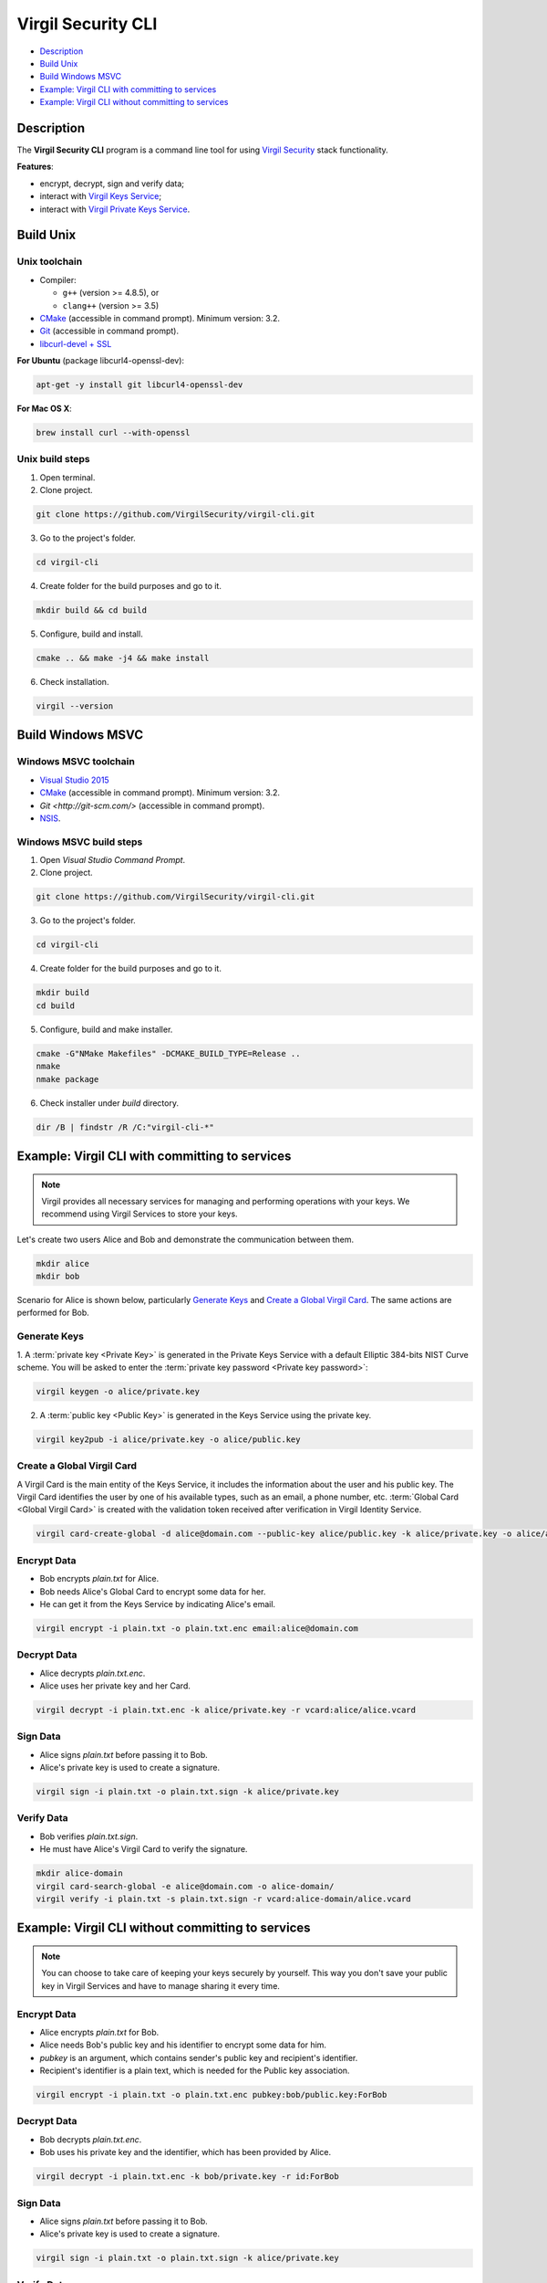 #########
Virgil Security CLI
#########

- `Description`_
- `Build Unix`_
- `Build Windows MSVC`_
- `Example: Virgil CLI with committing to services`_
- `Example: Virgil CLI without committing to services`_

============
Description
============

The **Virgil Security CLI** program is a command line tool for using `Virgil Security <https://virgilsecurity.com/>`_ stack functionality.

**Features**:

-   encrypt, decrypt, sign and verify data;
-   interact with `Virgil Keys Service <http://virgil.readthedocs.io/en/latest/keys-service.html>`_;
-   interact with `Virgil Private Keys Service <http://virgil.readthedocs.io/en/latest/private-keys-service.html>`_.

============
Build Unix
============

Unix toolchain
-----------------

* Compiler:

  - ``g++`` (version >= 4.8.5), or
  - ``clang++`` (version >= 3.5)

*   `CMake <http://www.cmake.org/>`_ (accessible in command prompt). Minimum version: 3.2.
*   `Git <http://git-scm.com/>`_ (accessible in command prompt).
*   `libcurl-devel + SSL <https://curl.haxx.se/download.html>`_

**For Ubuntu** (package libcurl4-openssl-dev):

.. code:: 

  apt-get -y install git libcurl4-openssl-dev

**For Mac OS X**:

.. code:: 

  brew install curl --with-openssl

Unix build steps
--------------------

1.   Open terminal.

2.   Clone project.

.. code:: 

  git clone https://github.com/VirgilSecurity/virgil-cli.git

3.   Go to the project's folder.

.. code:: 

  cd virgil-cli

4.   Create folder for the build purposes and go to it.

.. code:: 

  mkdir build && cd build

5.   Configure, build and install.

.. code:: 

  cmake .. && make -j4 && make install

6.   Check installation.

.. code::

  virgil --version

============
Build Windows MSVC
============

Windows MSVC toolchain
--------------------

*   `Visual Studio 2015 <https://www.visualstudio.com/>`_
*   `CMake <http://www.cmake.org/>`_ (accessible in command prompt). Minimum version: 3.2.
*   `Git <http://git-scm.com/>` (accessible in command prompt).
*   `NSIS <http://nsis.sourceforge.net/>`_.

Windows MSVC build steps
--------------------

1.   Open `Visual Studio Command Prompt`.

2.   Clone project.

.. code:: 

  git clone https://github.com/VirgilSecurity/virgil-cli.git

3.   Go to the project's folder.

.. code:: 

  cd virgil-cli

4.   Create folder for the build purposes and go to it.

.. code:: 

  mkdir build
  cd build

5.   Configure, build and make installer.

.. code:: 
  
  cmake -G"NMake Makefiles" -DCMAKE_BUILD_TYPE=Release ..
  nmake
  nmake package

6.   Check installer under `build` directory.

.. code:: 

  dir /B | findstr /R /C:"virgil-cli-*"

============
Example: Virgil CLI with committing to services
============

.. note:: Virgil provides all necessary services for managing and performing operations with your keys. We recommend using Virgil Services to store your keys.

Let's create two users Alice and Bob and demonstrate the communication between them.

.. code:: 

  mkdir alice
  mkdir bob

Scenario for Alice is shown below, particularly `Generate Keys`_ and `Create a Global Virgil Card`_.
The same actions are performed for Bob.

Generate Keys
--------------------

1.  A :term:`private key <Private Key>` is generated in the Private Keys Service with a default Elliptic 384-bits NIST Curve scheme.
You will be asked to enter the :term:`private key password <Private key password>`:

.. code:: 

  virgil keygen -o alice/private.key

2.  A :term:`public key <Public Key>` is generated in the Keys Service using the private key.

.. code:: 

  virgil key2pub -i alice/private.key -o alice/public.key

Create a Global Virgil Card
--------------------

A Virgil Card is the main entity of the Keys Service, it includes the information about the user and his public key. The Virgil Card identifies the user by one of his available types, such as an email, a phone number, etc.
:term:`Global Card <Global Virgil Card>` is created with the validation token received after verification in Virgil Identity Service.

.. code:: 

  virgil card-create-global -d alice@domain.com --public-key alice/public.key -k alice/private.key -o alice/alice.vcard

Encrypt Data
--------------

- Bob encrypts *plain.txt* for Alice.
- Bob needs Alice's Global Card to encrypt some data for her.
- He can get it from the Keys Service by indicating Alice's email.

.. code:: 

  virgil encrypt -i plain.txt -o plain.txt.enc email:alice@domain.com

Decrypt Data
----------

- Alice decrypts *plain.txt.enc*.
- Alice uses her private key and her Card.

.. code:: 

  virgil decrypt -i plain.txt.enc -k alice/private.key -r vcard:alice/alice.vcard

Sign Data
----------

- Alice signs *plain.txt* before passing it to Bob.
- Alice's private key is used to create a signature.

.. code:: 

  virgil sign -i plain.txt -o plain.txt.sign -k alice/private.key

Verify Data
----------

- Bob verifies *plain.txt.sign*.
- He must have Alice's Virgil Card to verify the signature.

.. code:: 

  mkdir alice-domain
  virgil card-search-global -e alice@domain.com -o alice-domain/
  virgil verify -i plain.txt -s plain.txt.sign -r vcard:alice-domain/alice.vcard

============
Example: Virgil CLI without committing to services
============

.. note:: You can choose to take care of keeping your keys securely by yourself. This way you don't save your public key in Virgil Services and have to manage sharing it every time. 

Encrypt Data
----------

- Alice encrypts *plain.txt* for Bob.
- Alice needs Bob's public key and his identifier to encrypt some data for him.
- `pubkey` is an argument, which contains sender's public key and recipient's identifier.
- Recipient's identifier is a plain text, which is needed for the Public key association.

.. code:: 

  virgil encrypt -i plain.txt -o plain.txt.enc pubkey:bob/public.key:ForBob

Decrypt Data
----------

- Bob decrypts *plain.txt.enc*.
- Bob uses his private key and the identifier, which has been provided by Alice.

.. code:: 

  virgil decrypt -i plain.txt.enc -k bob/private.key -r id:ForBob

Sign Data
----------

- Alice signs *plain.txt* before passing it to Bob.
- Alice's private key is used to create a signature.

.. code:: 

  virgil sign -i plain.txt -o plain.txt.sign -k alice/private.key

Verify Data
----------

- Bob verifies *plain.txt.sign*.
- He need's Alice's public key to verify the signature.

.. code:: 

  virgil verify -i plain.txt -s plain.txt.sign -r pubkey:alice/public.key
